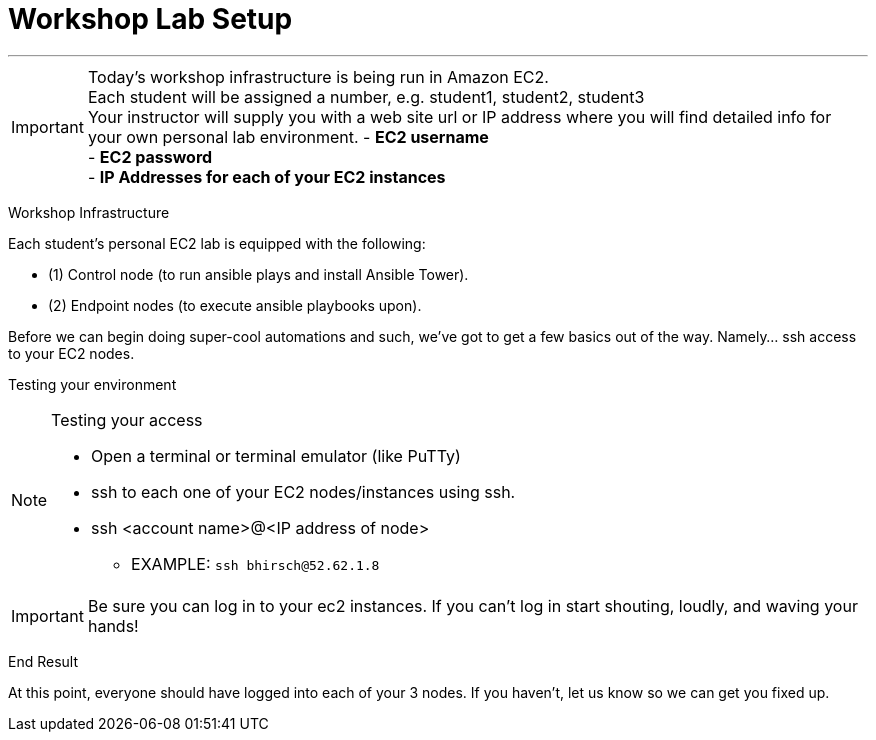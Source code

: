 :tower_url: https://ansible-tower-bos.redhatgov.io

= Workshop Lab Setup

---
****
[IMPORTANT]
Today's workshop infrastructure is being run in Amazon EC2. +
Each student will be assigned a number, e.g. student1, student2, student3  +
Your instructor will supply you with a web site url or IP address where you will find detailed info for +
your own personal lab environment.
- *EC2 username* +
- *EC2 password* +
- *IP Addresses for each of your EC2 instances* +

****

[.lead]
Workshop Infrastructure

Each student's personal EC2 lab is equipped with the following:
****
* (1) Control node (to run ansible plays and install Ansible Tower).
* (2) Endpoint nodes (to execute ansible playbooks upon).

.Setup Your Environment
****
Before we can begin doing super-cool automations and such, we've got to get a few basics out of the way.
Namely... ssh access to your EC2 nodes.

[.lead]
Testing your environment

[NOTE]
.Testing your access
====
* Open a terminal or terminal emulator (like PuTTy)
* ssh to each one of your EC2 nodes/instances using ssh.
* ssh <account name>@<IP address of node>
- EXAMPLE: ```ssh bhirsch@52.62.1.8```
====

[IMPORTANT]
Be sure you can log in to your ec2 instances.  If you can't log in start shouting, loudly, and waving your hands!


[.lead]
End Result

At this point, everyone should have logged into each of your 3 nodes.  If you haven't, let us know so we can get you fixed up.
